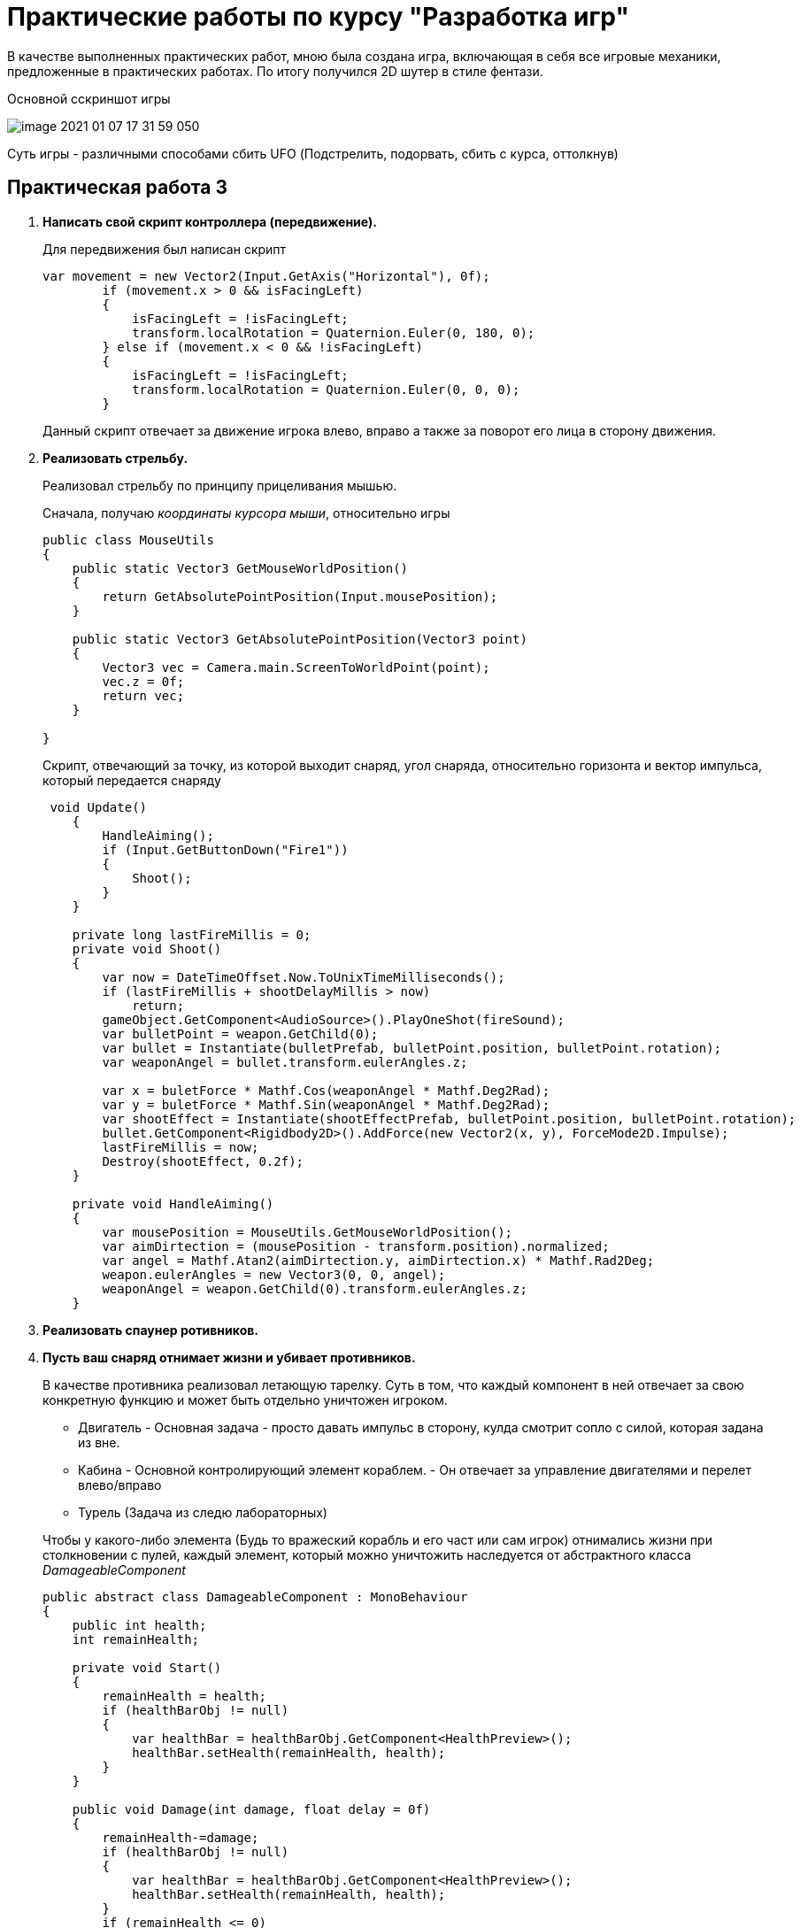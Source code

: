 = Практические работы по курсу "Разработка игр"

В качестве выполненных практических работ, мною была создана игра, включающая в себя все игровые механики,
предложенные в практических работах. По итогу получился 2D шутер в стиле фентази.

.Основной сскриншот игры
image:image-2021-01-07-17-31-59-050.png[]

Суть игры - различными способами сбить UFO (Подстрелить, подорвать, сбить с курса, оттолкнув)

== Практическая работа 3

1. *Написать свой скрипт контроллера (передвижение).*
+
--
Для передвижения был написан скрипт

[source, .net]
----
var movement = new Vector2(Input.GetAxis("Horizontal"), 0f);
        if (movement.x > 0 && isFacingLeft)
        {
            isFacingLeft = !isFacingLeft;
            transform.localRotation = Quaternion.Euler(0, 180, 0);
        } else if (movement.x < 0 && !isFacingLeft)
        {
            isFacingLeft = !isFacingLeft;
            transform.localRotation = Quaternion.Euler(0, 0, 0);
        }
----

Данный скрипт отвечает за движение игрока влево, вправо а также за поворот  его лица в сторону движения.
--
2. *Реализовать стрельбу.*
+
--
Реализовал стрельбу по принципу прицеливания мышью.

Сначала, получаю __координаты курсора мыши__, относительно игры

[source, .net]
----
public class MouseUtils
{
    public static Vector3 GetMouseWorldPosition()
    {
        return GetAbsolutePointPosition(Input.mousePosition);
    }

    public static Vector3 GetAbsolutePointPosition(Vector3 point)
    {
        Vector3 vec = Camera.main.ScreenToWorldPoint(point);
        vec.z = 0f;
        return vec;
    }

}
----

Скрипт, отвечающий за точку, из которой выходит снаряд, угол снаряда, относительно горизонта
и вектор импульса, который передается снаряду

[source, .net]
----
 void Update()
    {
        HandleAiming();
        if (Input.GetButtonDown("Fire1"))
        {
            Shoot();
        }
    }

    private long lastFireMillis = 0;
    private void Shoot()
    {
        var now = DateTimeOffset.Now.ToUnixTimeMilliseconds();
        if (lastFireMillis + shootDelayMillis > now)
            return;
        gameObject.GetComponent<AudioSource>().PlayOneShot(fireSound);
        var bulletPoint = weapon.GetChild(0);
        var bullet = Instantiate(bulletPrefab, bulletPoint.position, bulletPoint.rotation);
        var weaponAngel = bullet.transform.eulerAngles.z;

        var x = buletForce * Mathf.Cos(weaponAngel * Mathf.Deg2Rad);
        var y = buletForce * Mathf.Sin(weaponAngel * Mathf.Deg2Rad);
        var shootEffect = Instantiate(shootEffectPrefab, bulletPoint.position, bulletPoint.rotation);
        bullet.GetComponent<Rigidbody2D>().AddForce(new Vector2(x, y), ForceMode2D.Impulse);
        lastFireMillis = now;
        Destroy(shootEffect, 0.2f);
    }

    private void HandleAiming()
    {
        var mousePosition = MouseUtils.GetMouseWorldPosition();
        var aimDirtection = (mousePosition - transform.position).normalized;
        var angel = Mathf.Atan2(aimDirtection.y, aimDirtection.x) * Mathf.Rad2Deg;
        weapon.eulerAngles = new Vector3(0, 0, angel);
        weaponAngel = weapon.GetChild(0).transform.eulerAngles.z;
    }
----
--
3. *Реализовать спаунер ротивников.*
4. *Пусть ваш снаряд​ ​отнимает​ ​жизни ​​и​ ​убивает ​​противников.*
+
--
В качестве противника реализовал летающую тарелку. Суть в том, что каждый компонент в ней отвечает за свою
конкретную функцию и может быть отдельно уничтожен игроком.

* Двигатель - Основная задача - просто давать импульс в сторону, кулда смотрит сопло с силой, которая задана из вне.
* Кабина - Основной контролирующий элемент кораблем. - Он отвечает за управление двигателями и перелет влево/вправо
* Турель (Задача из следю лабораторных)

Чтобы у какого-либо элемента (Будь то вражеский корабль и его част или сам игрок) отнимались жизни при столкновении с пулей,
каждый элемент, который можно уничтожить наследуется от абстрактного класса _DamageableComponent_

[source, .net]
----
public abstract class DamageableComponent : MonoBehaviour
{
    public int health;
    int remainHealth;

    private void Start()
    {
        remainHealth = health;
        if (healthBarObj != null)
        {
            var healthBar = healthBarObj.GetComponent<HealthPreview>();
            healthBar.setHealth(remainHealth, health);
        }
    }

    public void Damage(int damage, float delay = 0f)
    {
        remainHealth-=damage;
        if (healthBarObj != null)
        {
            var healthBar = healthBarObj.GetComponent<HealthPreview>();
            healthBar.setHealth(remainHealth, health);
        }
        if (remainHealth <= 0)
        {
            remainHealth = 0;
            DestroyElement(delay);
        }
    }

    public abstract void DestroyElement(float delay = 0f);

}
----

Каждому элементу задается параметр health - отвечат за кол-во здоровья элемента а также
каждый компонент реализует метод _DestroyElement(float delay = 0f)_, внутри которого прописывается логика при уничтожении
_delay_ - задержка с которой элемент должен быть уничтожен (использовал, чтобы более красочно отработать уничтожения элементов - далее расскажу почему)


Класс, отвечающий за компонент _Двигатель_

[source, .net]
----
public class EnimyComponentEngine : DamageableComponent
{


    public GameObject engineAnimObject;
    public GameObject firePrefab;

    private bool isWorking = true;

    public override void DestroyElement(float delay)
    {
        isWorking = false;
        Destroy(gameObject, delay);
    }


    public void MakeImpulse(float power) {
        if (!isWorking)
            return;
        var engineEffect = Instantiate(firePrefab, engineAnimObject.transform.position, engineAnimObject.transform.rotation);
        var spaceShip = transform.parent.GetComponent<Rigidbody2D>();
        var angel = (90 + transform.eulerAngles.z) * Mathf.Deg2Rad;
        var x = power * Mathf.Cos(angel);
        var y = power * Mathf.Sin(angel);
        spaceShip.AddForce(new Vector2(x, y), ForceMode2D.Impulse);
        Destroy(engineEffect, 0.1F);
    }

}
----

Класс, отвечающий за компонет _Кабина_

[source, .net]
----
using System.Collections;
using System.Collections.Generic;
using UnityEngine;

public class EnimyComponentCabine : MonoBehaviour, DistanceCheckListener, CollisionListener
{

    public float speed;
    public float chaseDistance;


    private Transform target;
    private Vector2 homePosition;
    private bool isWorking = true;
    private bool isMinDistanceReached = false;


    public void DestroyElement()
    {
        isWorking = false;
        Destroy(gameObject);
    }

    public void onMinDistance()
    {
        if(isWorking)
            isMinDistanceReached = true;
    }

    public void onMaxDistance()
    {
        if (isWorking)
            isMinDistanceReached = false;
    }

    public void onInsaneDistance()
    {
        DestroyElement();
    }


    public void onCollide()
    {
        DestroyElement();
    }


    public void onExitCollide()
    {

    }

    private void Start()
    {
        homePosition = transform.position;
        target = GameObject.FindGameObjectWithTag("Player").transform;
    }

    // Update is called once per frame
    private float previousYVelocity = 0f;

    void Update()
    {
        if (isMinDistanceReached)
        {
            var velocity = GetComponent<Rigidbody2D>().velocity.y;
            float impulse = 0f;

            if (velocity < 0)
            {

                impulse = Mathf.Abs((previousYVelocity - velocity < 0 ? velocity : 0) / 1.5f);
                previousYVelocity = velocity;

            }
            else
            {
                impulse = Mathf.Abs(((velocity - previousYVelocity < 0 ? velocity : 0) / 1.5f));
                previousYVelocity = velocity;
            }

            impulse += 0.1f;

            var engine1 = transform.GetChild(0).GetComponent<EnimyComponentEngine>();
            var engine2 = transform.GetChild(1).GetComponent<EnimyComponentEngine>();
            if (engine1 != null)
                engine1.MakeImpulse(impulse);
            if (engine2 != null)
                engine2.MakeImpulse(impulse);

        }
        Chase();



    }

    private void Chase()
    {
        if (target == null)
        {
            ReturnHome();
            return;
        }
        var toTargetXCathet = Mathf.Abs(transform.position.x - target.position.x);
        var toTargetYCathet = Mathf.Abs(transform.position.y - target.position.y);

        var distanceToTarget = Mathf.Pow(toTargetXCathet * toTargetXCathet + toTargetYCathet * toTargetYCathet, 0.5f);
        if(distanceToTarget > chaseDistance)
        {
            Debug.Log("lOST TARGET");
            ReturnHome();
            return;
        }
        transform.position = Vector2.MoveTowards(transform.position, new Vector2(target.position.x, 0f), speed * Time.deltaTime);
    }

    private void ReturnHome()
    {
        if (CheckIfTargetReached(homePosition))
            return;

        transform.position = Vector2.MoveTowards(transform.position, new Vector2(homePosition.x, 0f), speed * Time.deltaTime);
    }

    private bool CheckIfTargetReached(Vector2 target)
    {
        var currentPosX = transform.position.x;
        var targetPosX = target.x;
        if (Mathf.Abs(targetPosX - currentPosX) < 0.5)
            return true;
        return false;
    }


    private void OnDrawGizmos()
    {
        Gizmos.DrawWireSphere(transform.position, chaseDistance);
    }
}
----
Кроме передвижения и подачи импульса, кабина также отвечает за множество других действий, например

- Погоня за игроком (Лабораторная 4)
- Определение дистанции до земли - для этого класс реализует интерфейс _DistanceCheckListener_ - если
высота до земли слишком мала, то тарелка подает импульс на двигатели, в соответствии с ускорением, которое набирает тело тарелки
(высчитывается текущая скорость падения и скорость падения в предыдущем кадре), аналогично, чтобы тарелка не улетела в небеса, данный скрипт работает и на взлет

Благодаря такому поведению у игрока появляется вариативность на то, как уничтожить эту тарелку - можно запрыгнуть на нее,
тем самым развернув ее относительно линии горизонта и отправив ее в полет куда-то на край карты, либо ударив головой, также наклонить ее, либо, отстрелив оба двигателя,
*уронить тарелку на землю* - кабина тарелки также определяет, не столкнулась ли она с объектом _земля_ - для
этого она реализует интерфейс _CollisionListener_ - при столкновении с землей происходит уничтожение.
--
5. *​ ​Реализовать​ ​прыжок.*
+
--
Персонаж умеет прыгать, ниже скрипт
[source, .net]
----
void Update()
{
    if (Input.GetButtonDown("Jump") && !isJumping)
    {
        Jump();
    }
}

private void Jump()
{
    gameObject.GetComponent<Rigidbody2D>().AddForce(new Vector2(0f, jumpForce), ForceMode2D.Impulse);
}
----
Чтобы нельзя было  прыгнуть, находясь в воздухе, скрипт проверяет событие соприкосновение игрока с землей.

[source, .net]
----
public void onCollide()
{
    isJumping = false;
}

public void onExitCollide()
{
    isJumping = true;
}
----
--
6. *​Добавить​ ​звуки​ ​выстрелов ​​и​ ​взрывов*
+
--
Это также относится и к лабораторной работе 5 - добавил звуки от выстрелов пушки, турели, взрыва гранат - подробнее распишу
для лабораторной работы 5
--

== Практическая работа 4

1. Создать​ ​небольшой​ ​пазл​ ​используя​ ​физику​ ​(например, ​​лифт​ ​на​ ​пружине).
+
--
В игру добавил пружину, наступив на которую, персонаж подбрасывается вверх.

.Скриншот с пружиной
image:image-2021-01-07-18-37-25-083.png[]

На скриншоте снизу видна пружина с доской - это и есть объект __​лифт​ ​на​ ​пружин__

Скрипт пружины
[source, .net]
----
public class SpringBehaviour : MonoBehaviour
{

    public float impulse;
    private void OnTriggerEnter2D(Collider2D collision)
    {
        var rigibody = collision.gameObject.transform.parent.GetComponent<Rigidbody2D>();
        if(rigibody != null)
        {
            rigibody.AddForce(new Vector2(0f, impulse), ForceMode2D.Impulse);
        }
    }
}
----

--
2. Сделать​ ​движение ​​и​ ​снаряд ​​основанные​ ​на​ ​физике.
+
--
Так как о движении игрока уже шла речь, расскажу о снаряде.
Ниже скрипт снаряда

[source, .net]
----
public class Bullet : MonoBehaviour
{

    public int damage;
    // Start is called before the first frame update


    private void OnTriggerEnter2D(Collider2D collision)
    {
        var enimyComponent =  collision.GetComponent<DamageableComponent>();
        if (enimyComponent != null)
        {
            enimyComponent.Damage(damage);
        }

       Destroy(gameObject);
    }

}
----

Объекту _пуля_ задается дамаг, который она наносит и, в случае, если она попадает в объект, происходит попытка получить у него компонент
_DamageableComponent_, о котором уже шла речь ранее, к которому передается дамаг от снаряда.
--
3. Реализовать​ ​прыжок.
+
--
Был реализован, как доп задание к предыдущей практической
--
4. Реализовать мины, который ставит игрок, наступая на которые они взрываются нанося урон и
отталкивая​ ​все​ ​в​ ​радиусе​ ​поражения.
+
--
Так как мины не очень вписывались в концепт геймплея с летающими тарелками, а основной механикой, данного задания был
*хлопок* с расталкиванием всех объектов рядом - я реализовал бросок гранаты (бомбы).

Сам бросок аналогичен выстрелу с ружья - точно также зависит от указания мыши, только вес самой бомбы выше веса пули и импульс ей дается меньший.
Интересн здесь представляет скрипт, отвечающий за само поведение бомбы.

[source, .net]
----
public class BombBehaviour : MonoBehaviour
{

    public float fieldOfImpact;
    public float force;
    public long delay;
    public int damage;
    public AudioClip blustSound;

    public LayerMask layerToHit;
    public GameObject explosionEffect;


    private long explodeMillis = -1;
    private void Start()
    {
        var now = DateTimeOffset.Now.ToUnixTimeMilliseconds();

        explodeMillis = now + delay;
        Debug.Log("Explode " + explodeMillis);
    }

    // Update is called once per frame
    void Update()
    {

        var now = DateTimeOffset.Now.ToUnixTimeMilliseconds();
        if (explodeMillis != -1 && explodeMillis <= now)
            Explode();
    }

    private void Explode()
    {
        Collider2D[] objects = Physics2D.OverlapCircleAll(transform.position, fieldOfImpact);
        foreach (Collider2D obj in objects)
        {
            applyForceToObj(obj.gameObject);
        }
        var position = transform.position;
        var rotation = transform.rotation;
        Destroy(gameObject);
        var effect = Instantiate(explosionEffect, position, rotation);
        effect.GetComponent<AudioSource>().PlayOneShot(blustSound);
        Destroy(effect, 10);
    }

    private void applyForceToObj(GameObject obj)
    {
        Debug.Log("Explode " + obj.name);
        var rigibody = obj.gameObject.GetComponent<Rigidbody2D>();
        if (rigibody == null)
        {
            var parent = obj.transform.parent;
            if (parent != null)
                applyForceToObj(parent.gameObject);
        }
        if (rigibody != null)
        {
            var direction = obj.transform.position - transform.position;
            rigibody.AddForce(direction * force);
        }

        var damageListener = obj.GetComponent<DamageableComponent>();
        if (damageListener != null)
        {
            damageListener.Damage(damage, 0.5f);
        }
    }

    private void OnDrawGizmosSelected()
    {
        Gizmos.color = Color.red;
        Gizmos.DrawWireSphere(transform.position, fieldOfImpact);
    }
}
----

Гранате можно задать силу взрыва, задержку в секундах, после ее броска и радиус взрыва.

При взрыве, происходит получение всех объектов находящихся в радиусе, каждый из них рекурсивно перебирается
(у каждого объекта получаются родительские объекты), пока не будет найден компонент rigibody, либо, не закончатся родители, после чего
при высчитанном угле от точки взрыва, формируется вектор импульса и объект отталкивается.

Именно для взрыва был реализовано уничтожение объекта с задержкой, чтобы было видно, как подованный объект красиво
отлетает в сторону и только после этого уничтожается.
--

5. Сделать турель (противник). При нахождении игрока в радиусе поражения турели, она
поворачивается ​​в​ ​его​ ​сторону​ ​и​ ​начинает​ ​стрелять.
+
--
О турели уже говорил ранее - это уничтожаемый компонент, который привязан к летающей тарелке.
Скрипт турели
[source, .net]
----
public class EnimyTurret : DamageableComponent
{
    public float range;
    public Transform target;

    Vector2 direction;
    public GameObject weapon;
    public GameObject bullet;
    public Transform bulletPoint;
    public float Force;
    public long shootDelayMillis;
    public GameObject shootEffectPrefab;
    public AudioClip fireSound;

    private bool detected = false;


    private bool isWorking = true;
    public override void DestroyElement(float delay)
    {
        isWorking = false;
        Destroy(gameObject, delay);
    }

    // Update is called once per frame
    void Update()
    {
        if (!isWorking || target == null)
            return;

        Vector2 targetPos = target.position;
        direction = targetPos - (Vector2)transform.position;
        RaycastHit2D rayInfo = Physics2D.Raycast(transform.position, direction, range);
        if (rayInfo)
        {
            if (rayInfo.collider.gameObject.tag == "Player")
            {
                if (!detected)
                    detected = true;

            }
            else
            {
                if (detected)
                    detected = false;
            }
        }
        if (detected)
        {
            weapon.transform.right = direction;
            Shoot();
        }
    }

    private long lastFireMillis = 0;
    void Shoot()
    {
        var now = DateTimeOffset.Now.ToUnixTimeMilliseconds();
        if (lastFireMillis + shootDelayMillis > now)
            return;
        GameObject BulletIns = Instantiate(bullet, bulletPoint.position, bulletPoint.rotation);
        gameObject.GetComponent<AudioSource>().PlayOneShot(fireSound);
        var shootEffect = Instantiate(shootEffectPrefab, bulletPoint.position, bulletPoint.rotation);
        BulletIns.GetComponent<Rigidbody2D>().AddForce(direction * Force, ForceMode2D.Impulse);
        lastFireMillis = now;
        Destroy(shootEffect, 0.2f);
    }
    private void OnDrawGizmosSelected()
    {
        Gizmos.DrawWireSphere(transform.position, range);
    }
}
----
Сама стрельба работает по тому же принципу, что и стрельба игрока из пушки.
К этой механике добавляются другие - слежение за игроком в определенном радиусе.
По аналогии с хлопком бомбы, получаются все объекты в радиусе, и если один из объектов имеет таг _"Player"_
он расценивается как цель и по нему ведется огонь.
--
6. Сделать противника, который будет подходить к игроку на определённую дистанцию, чтобы
атаковать​ ​игрока.
+
--
Данная механика также реализована, в случае, если тарелка находит в определенном *радиусе* объект с тагом
"Player", получаются его координаты и аналогично с передвижением игрока, тарелка начинает двигаться горизонтально в сторону этого самого игрока.

Скрипт также находится в _EnimyComponentCabene.cs_ - Смотреть скрипт выше.
--

== Практическая работа 5

1. Противник​ ​должен ​​терять​ ​игрока​ и​з​ в​иду​ ​и ​​возвращался​ ​на ​​место.
+
--
Реализовано уже в прошлой практической (задание 6)
--

2. Научить ​​противника​ с​трелять​ ​по​ ​игроку.
+
--
Турель, которая установлена на противнике стреляет по игроку.
--

3. Вывести ​​HP​ ​(жизни)​ ​с ​​помощью​ ​GUI.
+
--
Так как длдя всех разрушаемых компонентовы был реализован интерфейс _DamageableComponent_,
то реализовать для каждого из компонентов "жизни" не составило особого труда.
Индикатор жизней реализовывался при помощи _Slider_ компонента, который представлен в виде красного
или зеленого заполнения на статичном фоне - границе.

.Жизни каждого компонента тарелки
image:image-2021-01-08-10-08-26-062.png[]

--

4. Сделать длинный уровень и реализовать слежение камерой за игроком с помощью скрипта,
а​ н​е​ ​с​ ​помощью​ п​арента​ ​от​ ​transform​ ​в​ ​иерархии.
+
--
С самого начала слежение за игроком было реализовано при помощи скрипта с небольшим паралаксом.
Ниже код
[source, .net]
----
public class CameraFollow : MonoBehaviour
{

    public GameObject objectToFollow;

    public float speed = 2.0f;

    // Update is called once per frame
    void Update()
    {
        if (objectToFollow == null)
            return;

        float interpolation = speed * Time.deltaTime;

        Vector3 position = this.transform.position;
        position.y = Mathf.Lerp(this.transform.position.y, objectToFollow.transform.position.y, interpolation);
        position.x = Mathf.Lerp(this.transform.position.x, objectToFollow.transform.position.x, interpolation);

        this.transform.position = position;

    }
}
----
--

== Практическая работа 6

1. Сделать​ ​слежение​ ​камерой​ ​за​ ​игроком.
+
--
Реализована еще в предыдущей практической работе
--
2. Анимации​ ​персонажам.
+
--
Добавил небольшие анимированные эффекты от выстрелов с пушек и лазер ганов, эффекты взрывов, работы двигателя UFO
--
3. Уровень​ ​проходимый​ ​(имеет​ ​начало​ ​и​ ​конец).
+
--
TODO
--
4. Добавить​ ​звуки​ ​и​ ​частицы​ ​себе​ ​в​ ​игру.
+
--
Добавил звуки в игру от выстрелов, взрывов бомбы.
--
